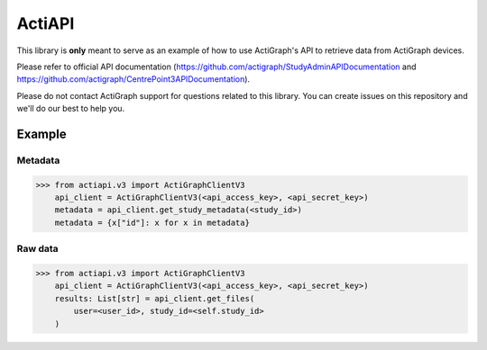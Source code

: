 *******
ActiAPI
*******
This library is **only** meant to serve as an example of how to use ActiGraph's API to
retrieve data from ActiGraph devices.

Please refer to official API documentation
(https://github.com/actigraph/StudyAdminAPIDocumentation and
https://github.com/actigraph/CentrePoint3APIDocumentation).

Please do not contact ActiGraph support for questions related to this library. You can
create issues on this repository and we'll do our best to help you.

Example
=======

Metadata
--------

>>> from actiapi.v3 import ActiGraphClientV3
    api_client = ActiGraphClientV3(<api_access_key>, <api_secret_key>)
    metadata = api_client.get_study_metadata(<study_id>)
    metadata = {x["id"]: x for x in metadata}

Raw data
--------

>>> from actiapi.v3 import ActiGraphClientV3
    api_client = ActiGraphClientV3(<api_access_key>, <api_secret_key>)
    results: List[str] = api_client.get_files(
        user=<user_id>, study_id=<self.study_id>
    )

